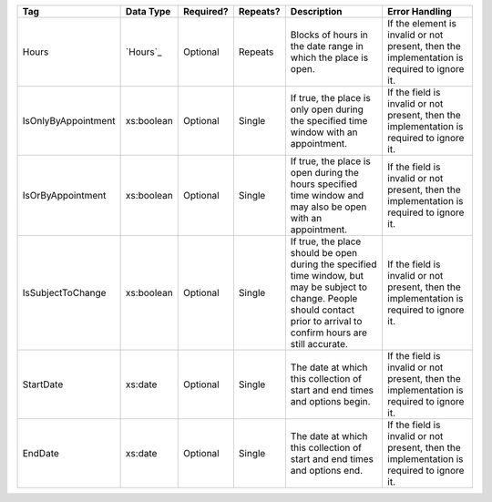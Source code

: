 .. This file is auto-generated.  Do not edit it by hand!

+---------------------+--------------+--------------+--------------+------------------------------------------+------------------------------------------+
| Tag                 | Data Type    | Required?    | Repeats?     | Description                              | Error Handling                           |
+=====================+==============+==============+==============+==========================================+==========================================+
| Hours               | `Hours`_     | Optional     | Repeats      | Blocks of hours in the date range in     | If the element is invalid or not         |
|                     |              |              |              | which the place is open.                 | present, then the implementation is      |
|                     |              |              |              |                                          | required to ignore it.                   |
+---------------------+--------------+--------------+--------------+------------------------------------------+------------------------------------------+
| IsOnlyByAppointment | xs:boolean   | Optional     | Single       | If true, the place is only open during   | If the field is invalid or not present,  |
|                     |              |              |              | the specified time window with an        | then the implementation is required to   |
|                     |              |              |              | appointment.                             | ignore it.                               |
+---------------------+--------------+--------------+--------------+------------------------------------------+------------------------------------------+
| IsOrByAppointment   | xs:boolean   | Optional     | Single       | If true, the place is open during the    | If the field is invalid or not present,  |
|                     |              |              |              | hours specified time window and may also | then the implementation is required to   |
|                     |              |              |              | be open with an appointment.             | ignore it.                               |
+---------------------+--------------+--------------+--------------+------------------------------------------+------------------------------------------+
| IsSubjectToChange   | xs:boolean   | Optional     | Single       | If true, the place should be open during | If the field is invalid or not present,  |
|                     |              |              |              | the specified time window, but may be    | then the implementation is required to   |
|                     |              |              |              | subject to change. People should contact | ignore it.                               |
|                     |              |              |              | prior to arrival to confirm hours are    |                                          |
|                     |              |              |              | still accurate.                          |                                          |
+---------------------+--------------+--------------+--------------+------------------------------------------+------------------------------------------+
| StartDate           | xs:date      | Optional     | Single       | The date at which this collection of     | If the field is invalid or not present,  |
|                     |              |              |              | start and end times and options begin.   | then the implementation is required to   |
|                     |              |              |              |                                          | ignore it.                               |
+---------------------+--------------+--------------+--------------+------------------------------------------+------------------------------------------+
| EndDate             | xs:date      | Optional     | Single       | The date at which this collection of     | If the field is invalid or not present,  |
|                     |              |              |              | start and end times and options end.     | then the implementation is required to   |
|                     |              |              |              |                                          | ignore it.                               |
+---------------------+--------------+--------------+--------------+------------------------------------------+------------------------------------------+
